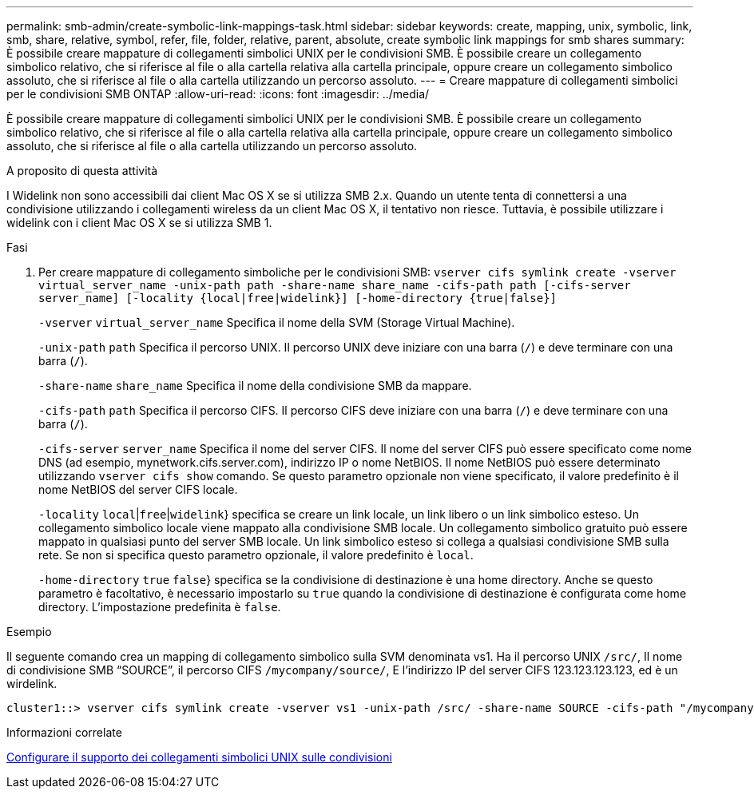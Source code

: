 ---
permalink: smb-admin/create-symbolic-link-mappings-task.html 
sidebar: sidebar 
keywords: create, mapping, unix, symbolic, link, smb, share, relative, symbol, refer, file, folder, relative, parent, absolute, create symbolic link mappings for smb shares 
summary: È possibile creare mappature di collegamenti simbolici UNIX per le condivisioni SMB. È possibile creare un collegamento simbolico relativo, che si riferisce al file o alla cartella relativa alla cartella principale, oppure creare un collegamento simbolico assoluto, che si riferisce al file o alla cartella utilizzando un percorso assoluto. 
---
= Creare mappature di collegamenti simbolici per le condivisioni SMB ONTAP
:allow-uri-read: 
:icons: font
:imagesdir: ../media/


[role="lead"]
È possibile creare mappature di collegamenti simbolici UNIX per le condivisioni SMB. È possibile creare un collegamento simbolico relativo, che si riferisce al file o alla cartella relativa alla cartella principale, oppure creare un collegamento simbolico assoluto, che si riferisce al file o alla cartella utilizzando un percorso assoluto.

.A proposito di questa attività
I Widelink non sono accessibili dai client Mac OS X se si utilizza SMB 2.x. Quando un utente tenta di connettersi a una condivisione utilizzando i collegamenti wireless da un client Mac OS X, il tentativo non riesce. Tuttavia, è possibile utilizzare i widelink con i client Mac OS X se si utilizza SMB 1.

.Fasi
. Per creare mappature di collegamento simboliche per le condivisioni SMB: `vserver cifs symlink create -vserver virtual_server_name -unix-path path -share-name share_name -cifs-path path [-cifs-server server_name] [-locality {local|free|widelink}] [-home-directory {true|false}]`
+
`-vserver` `virtual_server_name` Specifica il nome della SVM (Storage Virtual Machine).

+
`-unix-path` `path` Specifica il percorso UNIX. Il percorso UNIX deve iniziare con una barra (`/`) e deve terminare con una barra (`/`).

+
`-share-name` `share_name` Specifica il nome della condivisione SMB da mappare.

+
`-cifs-path` `path` Specifica il percorso CIFS. Il percorso CIFS deve iniziare con una barra (`/`) e deve terminare con una barra (`/`).

+
`-cifs-server` `server_name` Specifica il nome del server CIFS. Il nome del server CIFS può essere specificato come nome DNS (ad esempio, mynetwork.cifs.server.com), indirizzo IP o nome NetBIOS. Il nome NetBIOS può essere determinato utilizzando `vserver cifs show` comando. Se questo parametro opzionale non viene specificato, il valore predefinito è il nome NetBIOS del server CIFS locale.

+
`-locality`  `local`|`free`|`widelink`} specifica se creare un link locale, un link libero o un link simbolico esteso. Un collegamento simbolico locale viene mappato alla condivisione SMB locale. Un collegamento simbolico gratuito può essere mappato in qualsiasi punto del server SMB locale. Un link simbolico esteso si collega a qualsiasi condivisione SMB sulla rete. Se non si specifica questo parametro opzionale, il valore predefinito è `local`.

+
`-home-directory`  `true` `false`} specifica se la condivisione di destinazione è una home directory. Anche se questo parametro è facoltativo, è necessario impostarlo su `true` quando la condivisione di destinazione è configurata come home directory. L'impostazione predefinita è `false`.



.Esempio
Il seguente comando crea un mapping di collegamento simbolico sulla SVM denominata vs1. Ha il percorso UNIX `/src/`, Il nome di condivisione SMB "`SOURCE`", il percorso CIFS `/mycompany/source/`, E l'indirizzo IP del server CIFS 123.123.123.123, ed è un wirdelink.

[listing]
----
cluster1::> vserver cifs symlink create -vserver vs1 -unix-path /src/ -share-name SOURCE -cifs-path "/mycompany/source/" -cifs-server 123.123.123.123 -locality widelink
----
.Informazioni correlate
xref:configure-unix-symbolic-link-support-shares-task.adoc[Configurare il supporto dei collegamenti simbolici UNIX sulle condivisioni]
